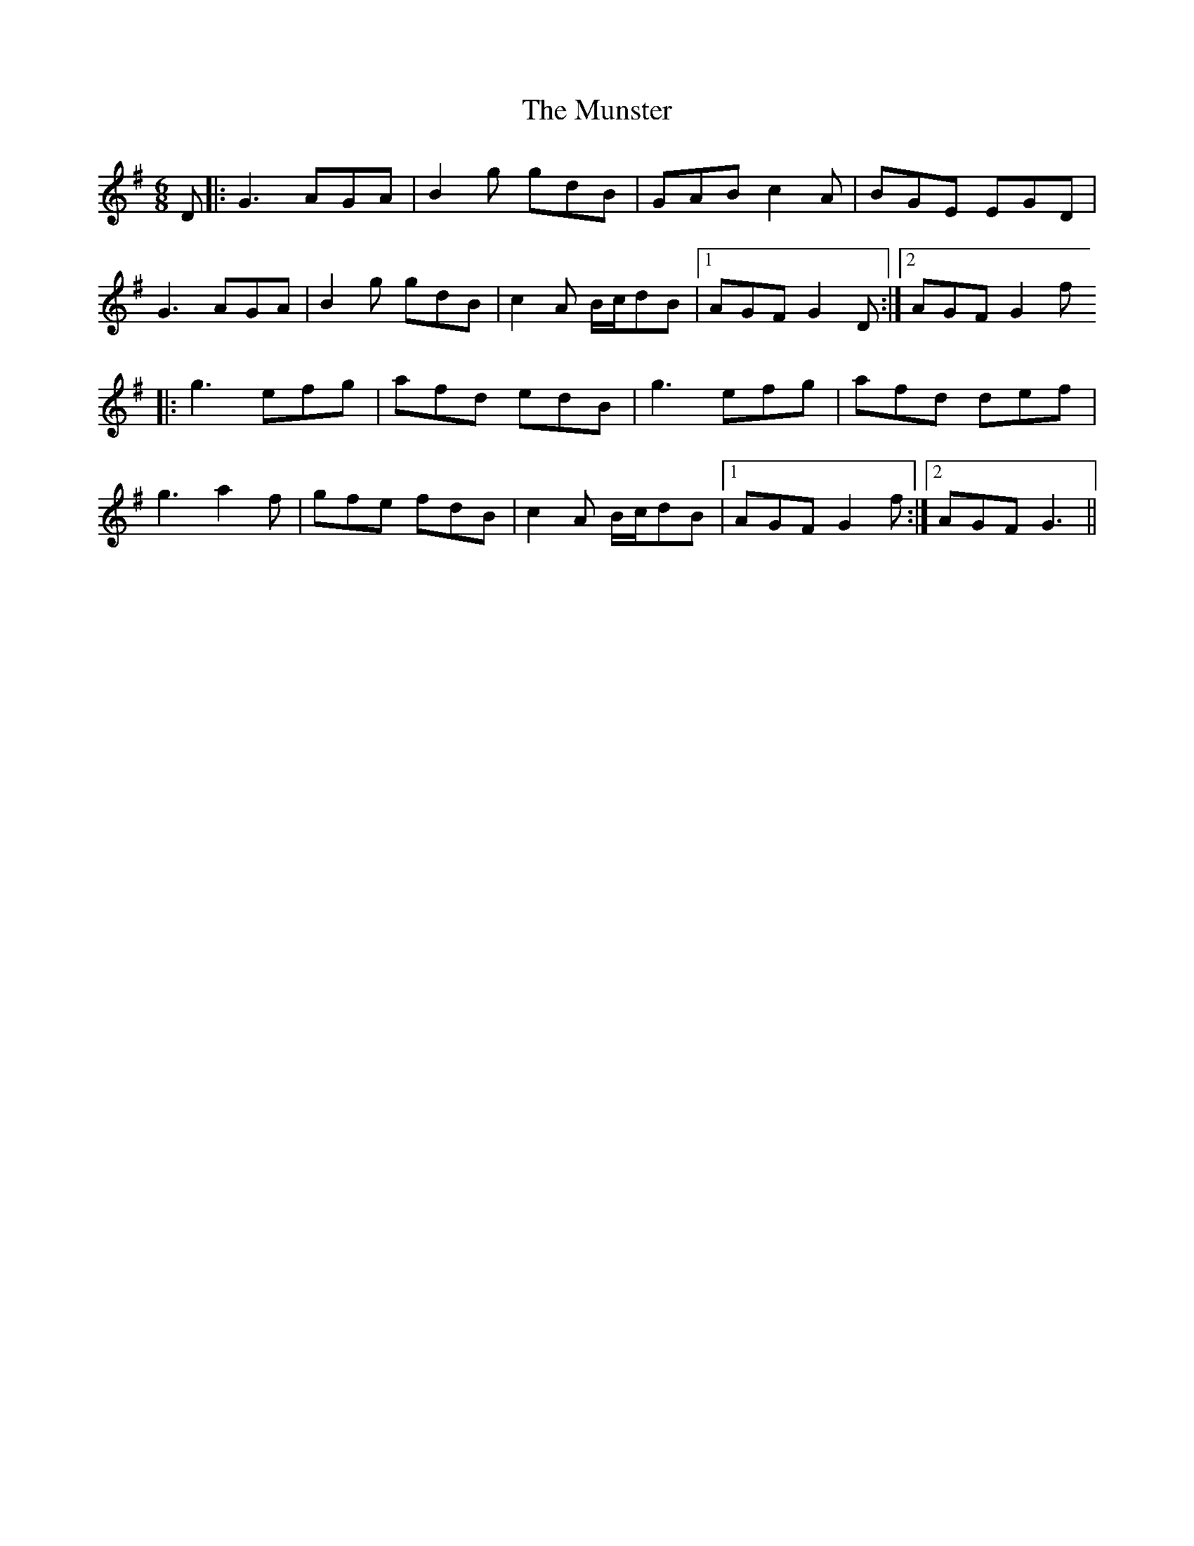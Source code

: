 X: 3
T: Munster, The
Z: JACKB
S: https://thesession.org/tunes/372#setting25969
R: jig
M: 6/8
L: 1/8
K: Gmaj
D|:G3 AGA|B2g gdB|GAB c2A|BGE EGD|
G3 AGA|B2g gdB|c2A B/c/dB|1 AGF G2D:|2 AGF G2f
|:g3 efg|afd edB|g3 efg|afd def|
g3 a2f|gfe fdB|c2A B/c/dB|1 AGF G2f:|2 AGF G3||
